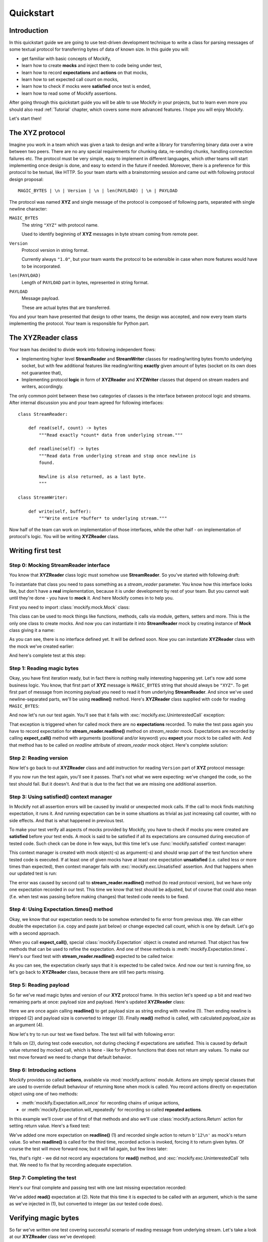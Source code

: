 Quickstart
==========

Introduction
------------

In this quickstart guide we are going to use test-driven development
technique to write a class for parsing messages of some textual protocol for
transferring bytes of data of known size. In this guide you will:

* get familiar with basic concepts of Mockify,
* learn how to create **mocks** and inject them to code being under test,
* learn how to record **expectations** and **actions** on that mocks,
* learn how to set expected call count on mocks,
* learn how to check if mocks were **satisfied** once test is ended,
* learn how to read some of Mockify assertions.

After going through this quickstart guide you will be able to use Mockify in
your projects, but to learn even more you should also read :ref:`Tutorial`
chapter, which covers some more advanced features. I hope you will enjoy
Mockify.

Let's start then!

The **XYZ** protocol
--------------------

Imagine you work in a team which was given a task to design and write a
library for transferring binary data over a wire between two peers. There are
no any special requirements for chunking data, re-sending chunks, handling
connection failures etc. The protocol must be very simple, easy to implement
in different languages, which other teams will start implementing once design
is done, and easy to extend in the future if needed. Moreover, there is a
preference for this protocol to be textual, like HTTP. So your team starts
with a brainstorming session and came out with following protocol design
proposal::

    MAGIC_BYTES | \n | Version | \n | len(PAYLOAD) | \n | PAYLOAD

The protocol was named **XYZ** and single message of the protocol is composed
of following parts, separated with single newline character:

``MAGIC_BYTES``
    The string ``"XYZ"`` with protocol name.

    Used to identify beginning of **XYZ** messages in byte stream coming from
    remote peer.

``Version``
    Protocol version in string format.

    Currently always ``"1.0"``, but your team wants the protocol to be
    extensible in case when more features would have to be incorporated.

``len(PAYLOAD)``
    Length of ``PAYLOAD`` part in bytes, represented in string format.

``PAYLOAD``
    Message payload.

    These are actual bytes that are transferred.

You and your team have presented that design to other teams, the design was
accepted, and now every team starts implementing the protocol. Your team is
responsible for Python part.

The **XYZReader** class
-----------------------

Your team has decided to divide work into following independent flows:

* Implementing higher level **StreamReader** and **StreamWriter** classes for
  reading/writing bytes from/to underlying socket, but with few additional
  features like reading/writing **exactly** given amount of bytes (socket on
  its own does not guarantee that),
* Implementing protocol **logic** in form of **XYZReader** and
  **XYZWriter** classes that depend on stream readers and writers,
  accordingly.

The only common point between these two categories of classes is the
interface between protocol logic and streams. After internal discussion you
and your team agreed for following interfaces::

    class StreamReader:

        def read(self, count) -> bytes
            """Read exactly *count* data from underlying stream."""

        def readline(self) -> bytes
            """Read data from underlying stream and stop once newline is
            found.

            Newline is also returned, as a last byte.
            """

    class StreamWriter:

        def write(self, buffer):
            """Write entire *buffer* to underlying stream."""

Now half of the team can work on implementation of those interfaces, while
the other half - on implementation of protocol's logic. You will be writing
**XYZReader** class.

Writing first test
------------------

Step 0: Mocking **StreamReader** interface
^^^^^^^^^^^^^^^^^^^^^^^^^^^^^^^^^^^^^^^^^^

You know that **XYZReader** class logic must somehow use **StreamReader**. So
you've started with following draft:

.. testcode::

    class XYZReader:

        def __init__(self, stream_reader):
            self._stream_reader = stream_reader

        def read(self):
            return b'Hello world!'

To instantiate that class you need to pass something as a *stream_reader*
parameter. You know how this interface looks like, but don't have a **real**
implementation, because it is under development by rest of your team. But you
cannot wait until they're done - you have to **mock** it. And here Mockify
comes in to help you.

First you need to import :class:`mockify.mock.Mock` class:

.. testcode::

    from mockify.mock import Mock

This class can be used to mock things like functions, methods, calls via
module, getters, setters and more. This is the only one class to create
mocks. And now you can instantiate it into **StreamReader** mock by creating
instance of **Mock** class giving it a name:

.. testcode::

    stream_reader = Mock('stream_reader')

As you can see, there is no interface defined yet. It will be defined soon.
Now you can instantiate **XYZReader** class with the mock we've created
earlier:

.. testcode::

    xyz_reader = XYZReader(stream_reader)
    assert xyz_reader.read() == b'Hello world!'

And here's complete test at this step:

.. testcode::

    from mockify.mock import Mock

    def test_read_xyz_message():
        stream_reader = Mock('stream_reader')
        xyz_reader = XYZReader(stream_reader)
        assert xyz_reader.read() == b'Hello world!'

.. testcode::
    :hide:

    test_read_xyz_message()

Step 1: Reading magic bytes
^^^^^^^^^^^^^^^^^^^^^^^^^^^

Okay, you have first iteration ready, but in fact there is nothing really
interesting happening yet. Let's now add some business logic. You know, that
first part of **XYZ** message is ``MAGIC_BYTES`` string that should always be
``"XYZ"``. To get first part of message from incoming payload you need to
read it from underlying **StreamReader**. And since we've used
newline-separated parts, we'll be using **readline()** method. Here's
**XYZReader** class supplied with code for reading ``MAGIC_BYTES``:

.. testcode::

    class XYZReader:

        def __init__(self, stream_reader):
            self._stream_reader = stream_reader

        def read(self):
            self._stream_reader.readline()
            return b'Hello world!'

And now let's run our test again. You'll see that it fails with
:exc:`mockify.exc.UninterestedCall` exception:

.. testsetup::

    from mockify.mock import Mock

    def test_read_xyz_message():
        stream_reader = Mock('stream_reader')
        xyz_reader = XYZReader(stream_reader)
        assert xyz_reader.read() == b'Hello world!'

.. doctest::

    >>> test_read_xyz_message()
    Traceback (most recent call last):
        ...
    mockify.exc.UninterestedCall: No expectations recorded for mock:
    <BLANKLINE>
    at <doctest default[0]>:7
    -------------------------
    Called:
      stream_reader.readline()

That exception is triggered when for called mock there are no
**expectations** recorded. To make the test pass again you have to record
expectation for **stream_reader.readline()** method on *stream_reader* mock.
Expectations are recorded by calling **expect_call()** method with arguments
(positional and/or keyword) you **expect** your mock to be called with. And
that method has to be called on *readline* attribute of *stream_reader* mock
object. Here's complete solution:

.. testcode::

    from mockify.mock import Mock

    def test_read_xyz_message():
        stream_reader = Mock('stream_reader')
        stream_reader.readline.expect_call()
        xyz_reader = XYZReader(stream_reader)
        assert xyz_reader.read() == b'Hello world!'

.. testcode::
    :hide:

    test_read_xyz_message()

Step 2: Reading version
^^^^^^^^^^^^^^^^^^^^^^^

Now let's go back to out **XYZReader** class and add instruction for reading
``Version`` part of **XYZ** protocol message:

.. testcode::

    class XYZReader:

        def __init__(self, stream_reader):
            self._stream_reader = stream_reader

        def read(self):
            self._stream_reader.readline()  # read magic bytes
            self._stream_reader.readline()  # read version
            return b'Hello world!'

.. testcode::
    :hide:

    test_read_xyz_message()

If you now run the test again, you'll see it passes. That's not what we were
expecting: we've changed the code, so the test should fail. But it doesn't.
And that is due to the fact that we are missing one additional assertion.

Step 3: Using **satisfied()** context manager
^^^^^^^^^^^^^^^^^^^^^^^^^^^^^^^^^^^^^^^^^^^^^

In Mockify not all assertion errors will be caused by invalid or unexpected
mock calls. If the call to mock finds matching expectation, it runs it. And
running expectation can be in some situations as trivial as just increasing
call counter, with no side effects. And that is what happened in previous
test.

To make your test verify all aspects of mocks provided by Mockify, you have
to check if mocks you were created are **satisfied** before your test ends. A
mock is said to be satisfied if all its expectations are consumed during
execution of tested code. Such check can be done in few ways, but this time
let's use :func:`mockify.satisfied` context manager:

.. testcode::

    from mockify import satisfied
    from mockify.mock import Mock

    def test_read_xyz_message():
        stream_reader = Mock('stream_reader')
        stream_reader.readline.expect_call()
        xyz_reader = XYZReader(stream_reader)
        with satisfied(stream_reader):
            assert xyz_reader.read() == b'Hello world!'

This context manager is created with mock object(-s) as argument(-s) and
should wrap part of the test function where tested code is executed. If at
least one of given mocks have at least one expectation **unsatisfied** (i.e.
called less or more times than expected), then context manager fails with
:exc:`mockify.exc.Unsatisfied` assertion. And that happens when our updated
test is run:

.. doctest::

    >>> test_read_xyz_message()
    Traceback (most recent call last):
        ...
    mockify.exc.Unsatisfied: Following expectation is not satisfied:
    <BLANKLINE>
    at <doctest default[0]>:6
    -------------------------
    Pattern:
      stream_reader.readline()
    Expected:
      to be called once
    Actual:
      called twice

The error was caused by second call to **stream_reader.readline()** method
(to read protocol version), but we have only one expectation recorded in our
test. This time we know that test should be adjusted, but of course that
could also mean (f.e. when test was passing before making changes) that
tested code needs to be fixed.

Step 4: Using **Expectation.times()** method
^^^^^^^^^^^^^^^^^^^^^^^^^^^^^^^^^^^^^^^^^^^^

Okay, we know that our expectation needs to be somehow extended to fix error
from previous step. We can either double the expectation (i.e. copy and
paste just below) or change expected call count, which is one by default.
Let's go with a second approach.

When you call **expect_call()**, special :class:`mockify.Expectation` object
is created and returned. That object has few methods that can be used to
refine the expectation. And one of these methods is
:meth:`mockify.Expectation.times`. Here's our fixed test with
**stream_reader.readline()** expected to be called twice:

.. testcode::

    from mockify import satisfied
    from mockify.mock import Mock

    def test_read_xyz_message():
        stream_reader = Mock('stream_reader')
        stream_reader.readline.expect_call().times(2)
        xyz_reader = XYZReader(stream_reader)
        with satisfied(stream_reader):
            assert xyz_reader.read() == b'Hello world!'

As you can see, the expectation clearly says that it is expected to be called
twice. And now our test is running fine, so let's go back to **XYZReader**
class, because there are still two parts missing.

.. testcode::
    :hide:

    test_read_xyz_message()

Step 5: Reading payload
^^^^^^^^^^^^^^^^^^^^^^^

So far we've read magic bytes and version of our **XYZ** protocol frame. In
this section let's speed up a bit and read two remaining parts at once:
payload size and payload. Here's updated **XYZReader** class:

.. testcode::

    class XYZReader:

        def __init__(self, stream_reader):
            self._stream_reader = stream_reader

        def read(self):
            self._stream_reader.readline()  # read magic bytes
            self._stream_reader.readline()  # read version
            payload_size = self._stream_reader.readline()  # read payload size (1)
            payload_size = payload_size.rstrip()  # trim ending newline (which is included) (2)
            payload_size = int(payload_size)  # conversion to int (3)
            return self._stream_reader.read(payload_size)  # read payload (4)

Here we are once again calling **readline()** to get payload size as string
ending with newline (1). Then ending newline is stripped (2) and payload size
is converted to integer (3). Finally **read()** method is called, with
calculated *payload_size* as an argument (4).

Now let's try to run our test we fixed before. The test will fail with
following error:

.. doctest::

    >>> test_read_xyz_message()
    Traceback (most recent call last):
        ...
    AttributeError: 'NoneType' object has no attribute 'rstrip'

It fails on (2), during test code execution, not during checking if
expectations are satisfied. This is caused by default value returned by
mocked call, which is ``None`` - like for Python functions that does not
return any values. To make our test move forward we need to change that
default behavior.

Step 6: Introducing **actions**
^^^^^^^^^^^^^^^^^^^^^^^^^^^^^^^

Mockify provides so called **actions**, available via :mod:`mockify.actions`
module. Actions are simply special classes that are used to override default
behaviour of returning ``None`` when mock is called. You record actions
directly on expectation object using one of two methods:

* :meth:`mockify.Expectation.will_once` for recording chains of unique actions,
* or :meth:`mockify.Expectation.will_repeatedly` for recording so called
  **repeated actions**.

In this example we'll cover use of first of that methods and also we'll use
:class:`mockify.actions.Return` action for setting return value. Here's a
fixed test:

.. testcode::

    from mockify import satisfied
    from mockify.mock import Mock
    from mockify.actions import Return

    def test_read_xyz_message():
        stream_reader = Mock('stream_reader')
        stream_reader.readline.expect_call().times(2)
        stream_reader.readline.expect_call().will_once(Return(b'12\n')) # (1)
        xyz_reader = XYZReader(stream_reader)
        with satisfied(stream_reader):
            assert xyz_reader.read() == b'Hello world!'

We've added one more expectation on **readline()** (1) and recorded single
action to return ``b'12\n'`` as mock's return value. So when **readline()**
is called for the third time, recorded action is invoked, forcing it to
return given bytes. Of course the test will move forward now, but it will
fail again, but few lines later:

.. doctest::

    >>> test_read_xyz_message()
    Traceback (most recent call last):
        ...
    mockify.exc.UninterestedCall: No expectations recorded for mock:
    <BLANKLINE>
    at <doctest default[0]>:12
    --------------------------
    Called:
      stream_reader.read(12)

Yes, that's right - we did not record any expectations for **read()** method,
and :exc:`mockify.exc.UninterestedCall` tells that. We need to fix that by
recording adequate expectation.

Step 7: Completing the test
^^^^^^^^^^^^^^^^^^^^^^^^^^^

Here's our final complete and passing test with one last missing expectation
recorded:

.. testcode::

    from mockify import satisfied
    from mockify.mock import Mock
    from mockify.actions import Return

    def test_read_xyz_message():
        stream_reader = Mock('stream_reader')
        stream_reader.readline.expect_call().times(2)
        stream_reader.readline.expect_call().will_once(Return(b'12\n')) # (1)
        stream_reader.read.expect_call(12).will_once(Return(b'Hello world!'))  # (2)
        xyz_reader = XYZReader(stream_reader)
        with satisfied(stream_reader):
            assert xyz_reader.read() == b'Hello world!'

.. testcode::
    :hide:

    test_read_xyz_message()

We've added **read()** expectation at (2). Note that this time it is expected
to be called with an argument, which is the same as we've injected in (1),
but converted to integer (as our tested code does).

Verifying magic bytes
---------------------

So far we've written one test covering successful scenario of reading message
from underlying stream. Let's take a look at our **XYZReader** class we've
developed:

.. testcode::

    class XYZReader:

        def __init__(self, stream_reader):
            self._stream_reader = stream_reader

        def read(self):
            self._stream_reader.readline()  # read magic bytes (1)
            self._stream_reader.readline()  # read version (2)
            payload_size = self._stream_reader.readline()
            payload_size = payload_size.rstrip()
            payload_size = int(payload_size)
            return self._stream_reader.read(payload_size)

There are two NOK (not OK) scenarios missing:

    * magic bytes verification (1),
    * and version verification (2).

Let's start by writing test that handles checking if magic bytes received are
equal to ``b"XYZ"``. We've decided to raise **XYZError** exception (not yet
declared) in case when magic bytes are different than expected. Here's the
test:

.. testcode::

    import pytest

    from mockify.mock import Mock
    from mockify.actions import Return

    def test_when_invalid_magic_bytes_received__then_xyz_error_is_raised():
        stream_reader = Mock('stream_reader')
        stream_reader.readline.expect_call().will_once(Return(b'ABC\n'))
        xyz_reader = XYZReader(stream_reader)
        with pytest.raises(XYZError) as excinfo:
            xyz_reader.read()
        assert str(excinfo.value) == "Invalid magic bytes: b'ABC'"

But that test will fail now, because we do not have **XYZError** defined:

.. doctest::

    >>> test_when_invalid_magic_bytes_received__then_xyz_error_is_raised()
    Traceback (most recent call last):
        ...
    NameError: name 'XYZError' is not defined

So let's define it:

.. testcode::

    class XYZError(Exception):
        pass

And if now run the test again, it will fail with
:exc:`mockify.exc.OversaturatedCall` error, because we do not have that
functionality implemented yet:

.. doctest::

    >>> test_when_invalid_magic_bytes_received__then_xyz_error_is_raised()
    Traceback (most recent call last):
        ...
    mockify.exc.OversaturatedCall: Following expectation was oversaturated:
    <BLANKLINE>
    at <doctest default[0]>:8
    -------------------------
    Pattern:
      stream_reader.readline()
    Expected:
      to be called once
    Actual:
      oversaturated by stream_reader.readline() at <doctest default[0]>:8 (no more actions)

Now we need to go back to our **XYZReader** class and fix it by implementing
exception raising when invalid magic bytes are received:

.. testcode::

    class XYZError(Exception):
        pass

    class XYZReader:

        def __init__(self, stream_reader):
            self._stream_reader = stream_reader

        def read(self):
            magic_bytes = self._stream_reader.readline()
            magic_bytes = magic_bytes.rstrip()
            if magic_bytes != b'XYZ':
                raise XYZError(f"Invalid magic bytes: {magic_bytes!r}")
            self._stream_reader.readline()
            payload_size = self._stream_reader.readline()
            payload_size = payload_size.rstrip()
            payload_size = int(payload_size)
            return self._stream_reader.read(payload_size)

.. testcode::
    :hide:

    test_when_invalid_magic_bytes_received__then_xyz_error_is_raised()

And now our second test will run fine, but first one will fail:

.. doctest::

    >>> test_read_xyz_message()
    Traceback (most recent call last):
        ...
    AttributeError: 'NoneType' object has no attribute 'rstrip'

Let's have a look at our first test again:

.. testcode::

    from mockify import satisfied
    from mockify.mock import Mock
    from mockify.actions import Return

    def test_read_xyz_message():
        stream_reader = Mock('stream_reader')
        stream_reader.readline.expect_call().times(2)  # (1)
        stream_reader.readline.expect_call().will_once(Return(b'12\n'))
        stream_reader.read.expect_call(12).will_once(Return(b'Hello world!'))
        xyz_reader = XYZReader(stream_reader)
        with satisfied(stream_reader):
            assert xyz_reader.read() == b'Hello world!'

As you can see, at (1) we are expecting **readline()** to be called twice,
but we did not provided any value to be returned. And that was fine when we
were implementing OK case, but since we have changed **XYZReader** class, we
need to inject proper magic bytes here. Here's fixed OK case test:

.. testcode::

    from mockify import satisfied
    from mockify.mock import Mock
    from mockify.actions import Return

    def test_read_xyz_message():
        stream_reader = Mock('stream_reader')
        stream_reader.readline.expect_call().will_once(Return(b'XYZ\n'))
        stream_reader.readline.expect_call()
        stream_reader.readline.expect_call().will_once(Return(b'12\n'))
        stream_reader.read.expect_call(12).will_once(Return(b'Hello world!'))
        xyz_reader = XYZReader(stream_reader)
        with satisfied(stream_reader):
            assert xyz_reader.read() == b'Hello world!'

.. testcode::
    :hide:

    test_read_xyz_message()

Verifying version
-----------------

Since third of our tests will be basically written in the same way as second
one, let me just present final solution.

Here's **XYZReader** class with code that verifies version:

.. testcode::

    class XYZError(Exception):
        pass

    class XYZReader:

        def __init__(self, stream_reader):
            self._stream_reader = stream_reader

        def read(self):
            magic_bytes = self._stream_reader.readline()
            magic_bytes = magic_bytes.rstrip()
            if magic_bytes != b'XYZ':
                raise XYZError(f"Invalid magic bytes: {magic_bytes!r}")
            version = self._stream_reader.readline()
            version = version.rstrip()
            if version != b'1.0':
                raise XYZError(f"Unsupported version: {version!r}")
            payload_size = self._stream_reader.readline()
            payload_size = payload_size.rstrip()
            payload_size = int(payload_size)
            return self._stream_reader.read(payload_size)

And here's our third test - the one that checks if exception is raised when
invalid version is provided:

.. testcode::

    import pytest

    from mockify.mock import Mock
    from mockify.actions import Return

    def test_when_invalid_version_received__then_xyz_error_is_raised():
        stream_reader = Mock('stream_reader')
        stream_reader.readline.expect_call().will_once(Return(b'XYZ\n')) # (1)
        stream_reader.readline.expect_call().will_once(Return(b'2.0\n')) # (2)
        xyz_reader = XYZReader(stream_reader)
        with pytest.raises(XYZError) as excinfo:
            xyz_reader.read()
        assert str(excinfo.value) == "Unsupported version: b'2.0'"  # (3)

.. testcode::
    :hide:

    test_when_invalid_version_received__then_xyz_error_is_raised()

Here we have two **readline()** expectations recorded. At (1) we've set valid
magic bytes (we are not interested in exception raised at that point), and
then at (2) we've set an unsupported version, causing **XYZError** to be
raised. Finally, at (3) we are checking if valid exception was raised.

Of course we also had to fix our first test again, returning valid version
instead of ``None``:

.. testcode::

    from mockify import satisfied
    from mockify.mock import Mock
    from mockify.actions import Return

    def test_read_xyz_message():
        stream_reader = Mock('stream_reader')
        stream_reader.readline.expect_call().will_once(Return(b'XYZ\n'))
        stream_reader.readline.expect_call().will_once(Return(b'1.0\n'))
        stream_reader.readline.expect_call().will_once(Return(b'12\n'))
        stream_reader.read.expect_call(12).will_once(Return(b'Hello world!'))
        xyz_reader = XYZReader(stream_reader)
        with satisfied(stream_reader):
            assert xyz_reader.read() == b'Hello world!'

.. testcode::
    :hide:

    test_read_xyz_message()

Refactoring the code
--------------------

Let's now take a look at our **XYZReader** class:

.. testcode::

    class XYZError(Exception):
        pass

    class XYZReader:

        def __init__(self, stream_reader):
            self._stream_reader = stream_reader

        def read(self):
            magic_bytes = self._stream_reader.readline()
            magic_bytes = magic_bytes.rstrip()
            if magic_bytes != b'XYZ':
                raise XYZError(f"Invalid magic bytes: {magic_bytes!r}")
            version = self._stream_reader.readline()
            version = version.rstrip()
            if version != b'1.0':
                raise XYZError(f"Unsupported version: {version!r}")
            payload_size = self._stream_reader.readline()
            payload_size = payload_size.rstrip()
            payload_size = int(payload_size)
            return self._stream_reader.read(payload_size)

It's not complex code, but few things can be done better. Before we've
started writing two additional NOK tests, the code was looking much cleaner,
because there was no validation in it. Let's clean it a bit by extracting
reading and verification of magic bytes and version to separate helper
methods. Here's final solution:

.. testcode::

    class XYZError(Exception):
        pass

    class XYZReader:

        def __init__(self, stream_reader):
            self._stream_reader = stream_reader

        def read(self):
            self.__read_magic_bytes()
            self.__read_version()
            payload_size = self.__read_payload_size()
            return self._stream_reader.read(payload_size)

        def __read_magic_bytes(self):
            magic_bytes = self._stream_reader.readline()
            magic_bytes = magic_bytes.rstrip()
            if magic_bytes != b'XYZ':
                raise XYZError(f"Invalid magic bytes: {magic_bytes!r}")

        def __read_version(self):
            version = self._stream_reader.readline()
            version = version.rstrip()
            if version != b'1.0':
                raise XYZError(f"Unsupported version: {version!r}")

        def __read_payload_size(self):
            payload_size = self._stream_reader.readline()
            payload_size = payload_size.rstrip()
            return int(payload_size)

Now the code looks much cleaner.

Refactoring tests
-----------------

Wrapping test functions with a class
^^^^^^^^^^^^^^^^^^^^^^^^^^^^^^^^^^^^

If you take a look at all three tests at once you'll see a lot of repeating
code there. In every test you have to create mock, create **XYZReader**
instance, record expectations, run tested code and check some assertions. If
you now refactor all those tests and wrap them with a test case class, it
will be possible to move some parts of repeating code into **setup_method()**
method (if you're using :mod:`pytest`). Here's an example:

.. testcode::

    import pytest

    from mockify import satisfied
    from mockify.mock import Mock
    from mockify.actions import Return

    class TestXYZReader:

        def setup_method(self):
            self.stream_reader = Mock('stream_reader')
            self.uut = XYZReader(self.stream_reader)

        def test_read_xyz_message(self):
            self.stream_reader.readline.expect_call().will_once(Return(b'XYZ\n'))
            self.stream_reader.readline.expect_call().will_once(Return(b'1.0\n'))
            self.stream_reader.readline.expect_call().will_once(Return(b'12\n'))
            self.stream_reader.read.expect_call(12).will_once(Return(b'Hello world!'))
            with satisfied(self.stream_reader):
                assert self.uut.read() == b'Hello world!'

        def test_when_invalid_magic_bytes_received__then_xyz_error_is_raised(self):
            self.stream_reader.readline.expect_call().will_once(Return(b'ABC\n'))
            with pytest.raises(XYZError) as excinfo:
                self.uut.read()
            assert str(excinfo.value) == "Invalid magic bytes: b'ABC'"

        def test_when_invalid_version_received__then_xyz_error_is_raised(self):
            self.stream_reader.readline.expect_call().will_once(Return(b'XYZ\n'))
            self.stream_reader.readline.expect_call().will_once(Return(b'2.0\n'))
            with pytest.raises(XYZError) as excinfo:
                self.uut.read()
            assert str(excinfo.value) == "Unsupported version: b'2.0'"

.. testcode::
    :hide:

    tc = TestXYZReader()
    for name in dir(tc):
        if name.startswith('test_'):
            test = getattr(tc, name)
            tc.setup_method()
            test()

.. tip::
    Alternatively you can use **fixtures** instead of **setup_method()**.
